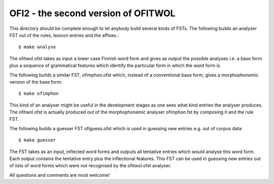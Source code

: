 OFI2 - the second version of OFITWOL
====================================

This directory should be complete enough to let anybody build several kinds of FSTs.
The following builds an analyser FST out of the rules, lexicon entries and the affixes.::
   
   $ make analyse
   
The ofitwol.ofst takes as input a lower case Finnish word form and gives as output the possible analyses
i.e. a base form plus a sequence of grammatical features which identify the particular form in which the 
word form is.

The following builds a similar FST, ofimphon.ofst which, instead of a conventional base form, gives
a morphophonemic version of the base form::
   
   $ make ofimphon
   
This kind of an analyser might be useful in the development stages as one sees what kind entries the analyser produces.
The ofitwol.ofst is actually produced out of the morphophonemic analyser ofimphon.fst by composing it and the rule FST.

The following builds a guesser FST ofiguess.ofst which is used in guessing new entries e.g. out of corpus data::
   
   $ make guesser
   
The FST takes as an input, inflected word forms and outputs all tentative entries which would analyse this word form. 
Each output contains the tentative entry plus the inflectional features.  This FST can be used in guessing new entries
out of lists of word forms which were not recognised by the ofitwol.ofst analyser.

All questions and comments are most welcome!
